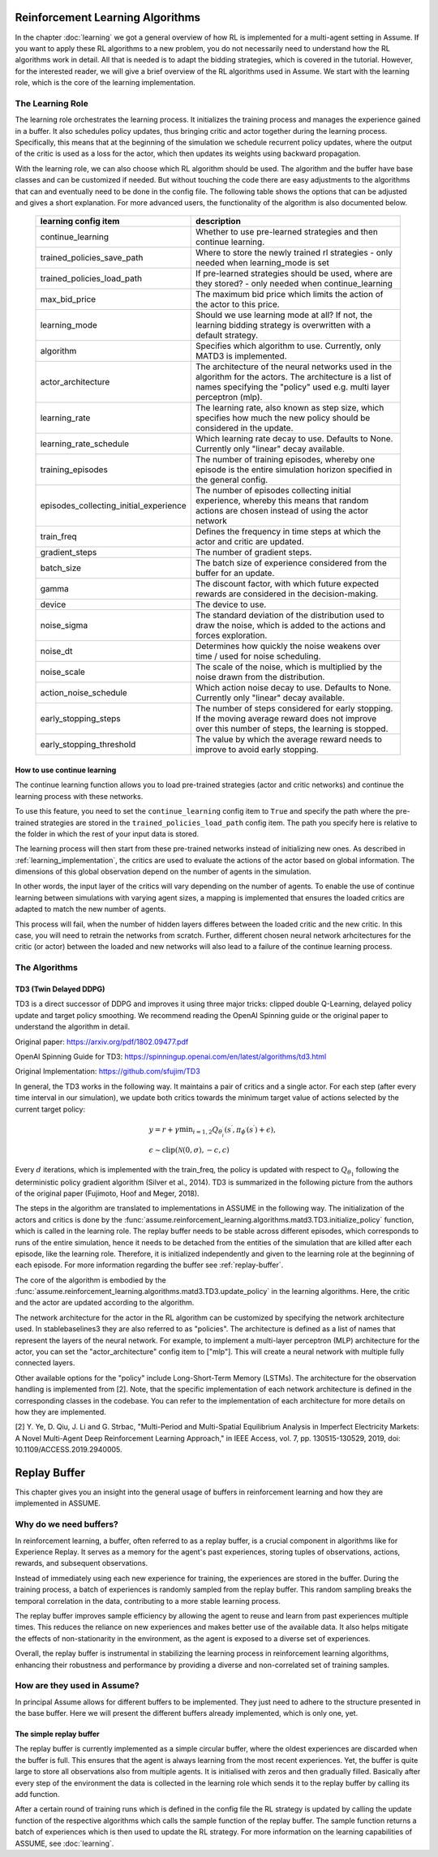 .. SPDX-FileCopyrightText: ASSUME Developers
..
.. SPDX-License-Identifier: AGPL-3.0-or-later

##################################
Reinforcement Learning Algorithms
##################################

In the chapter :doc:`learning` we got a general overview of how RL is implemented for a multi-agent setting in Assume.
If you want to apply these RL algorithms to a new problem, you do not necessarily need to understand how the RL algorithms work in detail.
All that is needed is to adapt the bidding strategies, which is covered in the tutorial.
However, for the interested reader, we will give a brief overview of the RL algorithms used in Assume.
We start with the learning role, which is the core of the learning implementation.

The Learning Role
=================

The learning role orchestrates the learning process. It initializes the training process and manages the experience gained in a buffer.
It also schedules policy updates, thus bringing critic and actor together during the learning process.
Specifically, this means that at the beginning of the simulation we schedule recurrent policy updates, where the output of the critic
is used as a loss for the actor, which then updates its weights using backward propagation.

With the learning role, we can also choose which RL algorithm should be used. The algorithm and the buffer have base classes and can be customized if needed.
But without touching the code there are easy adjustments to the algorithms that can and eventually need to be done in the config file.
The following table shows the options that can be adjusted and gives a short explanation. For more advanced users, the functionality of the algorithm is also documented below.



 ======================================== ==========================================================================================================
  learning config item                    description
 ======================================== ==========================================================================================================
  continue_learning                       Whether to use pre-learned strategies and then continue learning.
  trained_policies_save_path              Where to store the newly trained rl strategies - only needed when learning_mode is set
  trained_policies_load_path              If pre-learned strategies should be used, where are they stored? - only needed when continue_learning
  max_bid_price                           The maximum bid price which limits the action of the actor to this price.
  learning_mode                           Should we use learning mode at all? If not, the learning bidding strategy is overwritten with a default strategy.
  algorithm                               Specifies which algorithm to use. Currently, only MATD3 is implemented.
  actor_architecture                      The architecture of the neural networks used in the algorithm for the actors. The architecture is a list of names specifying the "policy" used e.g. multi layer perceptron (mlp).
  learning_rate                           The learning rate, also known as step size, which specifies how much the new policy should be considered in the update.
  learning_rate_schedule                  Which learning rate decay to use. Defaults to None. Currently only "linear" decay available.
  training_episodes                       The number of training episodes, whereby one episode is the entire simulation horizon specified in the general config.
  episodes_collecting_initial_experience  The number of episodes collecting initial experience, whereby this means that random actions are chosen instead of using the actor network
  train_freq                              Defines the frequency in time steps at which the actor and critic are updated.
  gradient_steps                          The number of gradient steps.
  batch_size                              The batch size of experience considered from the buffer for an update.
  gamma                                   The discount factor, with which future expected rewards are considered in the decision-making.
  device                                  The device to use.
  noise_sigma                             The standard deviation of the distribution used to draw the noise, which is added to the actions and forces exploration.
  noise_dt                                Determines how quickly the noise weakens over time / used for noise scheduling.
  noise_scale                             The scale of the noise, which is multiplied by the noise drawn from the distribution.
  action_noise_schedule                   Which action noise decay to use. Defaults to None. Currently only "linear" decay available.
  early_stopping_steps                    The number of steps considered for early stopping. If the moving average reward does not improve over this number of steps, the learning is stopped.
  early_stopping_threshold                The value by which the average reward needs to improve to avoid early stopping.
 ======================================== ==========================================================================================================

How to use continue learning 
----------------------------

The continue learning function allows you to load pre-trained strategies (actor and critic networks) and continue the learning process with these networks.

To use this feature, you need to set the ``continue_learning`` config item to ``True`` and specify the path where the pre-trained strategies are stored in the ``trained_policies_load_path`` config item. The path you specify here is relative to the folder in which the rest of your input data is stored.

The learning process will then start from these pre-trained networks instead of initializing new ones. As described in :ref:`learning_implementation`, the critics are used to evaluate the actions of the actor based on global information. The dimensions of this global observation depend on the number of agents in the simulation.

In other words, the input layer of the critics will vary depending on the number of agents. To enable the use of continue learning between simulations with varying agent sizes, a mapping is implemented that ensures the loaded critics are adapted to match the new number of agents.

This process will fail, when the number of hidden layers differes between the loaded critic and the new critic. In this case, you will need to retrain the networks from scratch. Further, different chosen neural network arhcitectures for the critic (or actor) between the loaded and new networks will also lead to a failure of the continue learning process. 


The Algorithms
==============

TD3 (Twin Delayed DDPG)
-----------------------

TD3 is a direct successor of DDPG and improves it using three major tricks: clipped double Q-Learning, delayed policy update and target policy smoothing.
We recommend reading the OpenAI Spinning guide or the original paper to understand the algorithm in detail.

Original paper: https://arxiv.org/pdf/1802.09477.pdf

OpenAI Spinning Guide for TD3: https://spinningup.openai.com/en/latest/algorithms/td3.html

Original Implementation: https://github.com/sfujim/TD3

In general, the TD3 works in the following way. It maintains a pair of critics and a single actor. For each step (after every time interval in our simulation), we update both critics towards the minimum
target value of actions selected by the current target policy:


.. math::
    & y=r+\gamma \min _{i=1,2} Q_{\theta_i^{\prime}}\left(s^{\prime}, \pi_{\phi^{\prime}}\left(s^{\prime}\right)+\epsilon\right), \\
    & \epsilon \sim \operatorname{clip}(\mathcal{N}(0, \sigma),-c, c)



Every :math:`d` iterations, which is implemented with the train_freq, the policy is updated with respect to :math:`Q_{\theta_1}` following the deterministic policy gradient algorithm (Silver et al., 2014).
TD3 is summarized in the following picture from the authors of the original paper (Fujimoto, Hoof and Meger, 2018).


.. image:: img/TD3_algorithm.jpeg
    :align: center
    :width: 500px


The steps in the algorithm are translated to implementations in ASSUME in the following way.
The initialization of the actors and critics is done by the :func:`assume.reinforcement_learning.algorithms.matd3.TD3.initialize_policy` function, which is called
in the learning role. The replay buffer needs to be stable across different episodes, which corresponds to runs of the entire simulation, hence it needs to be detached from the
entities of the simulation that are killed after each episode, like the learning role. Therefore, it is initialized independently and given to the learning role
at the beginning of each episode. For more information regarding the buffer see :ref:`replay-buffer`.

The core of the algorithm is embodied by the :func:`assume.reinforcement_learning.algorithms.matd3.TD3.update_policy` in the learning algorithms. Here, the critic and the actor are updated according to the algorithm.

The network architecture for the actor in the RL algorithm can be customized by specifying the network architecture used.
In stablebaselines3 they are also referred to as "policies". The architecture is defined as a list of names that represent the layers of the neural network.
For example, to implement a multi-layer perceptron (MLP) architecture for the actor, you can set the "actor_architecture" config item to ["mlp"].
This will create a neural network with multiple fully connected layers.

Other available options for the "policy" include Long-Short-Term Memory (LSTMs). The architecture for the observation handling is implemented from [2].
Note, that the specific implementation of each network architecture is defined in the corresponding classes in the codebase. You can refer to the implementation of each architecture for more details on how they are implemented.

[2] Y. Ye, D. Qiu, J. Li and G. Strbac, "Multi-Period and Multi-Spatial Equilibrium Analysis in Imperfect Electricity Markets: A Novel Multi-Agent Deep Reinforcement Learning Approach," in IEEE Access, vol. 7, pp. 130515-130529, 2019, doi: 10.1109/ACCESS.2019.2940005.

.. _replay-buffer:

##############
Replay Buffer
##############

This chapter gives you an insight into the general usage of buffers in reinforcement learning and how they are implemented in ASSUME.


Why do we need buffers?
=======================

In reinforcement learning, a buffer, often referred to as a replay buffer, is a crucial component in algorithms like for Experience Replay.
It serves as a memory for the agent's past experiences, storing tuples of observations, actions, rewards, and subsequent observations.

Instead of immediately using each new experience for training, the experiences are stored in the buffer. During the training process,
a batch of experiences is randomly sampled from the replay buffer. This random sampling breaks the temporal correlation in the data, contributing to a more stable learning process.

The replay buffer improves sample efficiency by allowing the agent to reuse and learn from past experiences multiple times.
This reduces the reliance on new experiences and makes better use of the available data. It also helps mitigate the effects of non-stationarity in the environment,
as the agent is exposed to a diverse set of experiences.

Overall, the replay buffer is instrumental in stabilizing the learning process in reinforcement learning algorithms,
enhancing their robustness and performance by providing a diverse and non-correlated set of training samples.


How are they used in Assume?
============================
In principal Assume allows for different buffers to be implemented. They just need to adhere to the structure presented in the base buffer. Here we will present the different buffers already implemented, which is only one, yet.


The simple replay buffer
------------------------

The replay buffer is currently implemented as a simple circular buffer, where the oldest experiences are discarded when the buffer is full. This ensures that the agent is always learning from the most recent experiences.
Yet, the buffer is quite large to store all observations also from multiple agents. It is initialised with zeros and then gradually filled. Basically after every step of the environment the data is collected in the learning role which sends it to the replay buffer by calling its add function.

After a certain round of training runs which is defined in the config file the RL strategy is updated by calling the update function of the respective algorithms which calls the sample function of the replay buffer.
The sample function returns a batch of experiences which is then used to update the RL strategy.
For more information on the learning capabilities of ASSUME, see :doc:`learning`.
